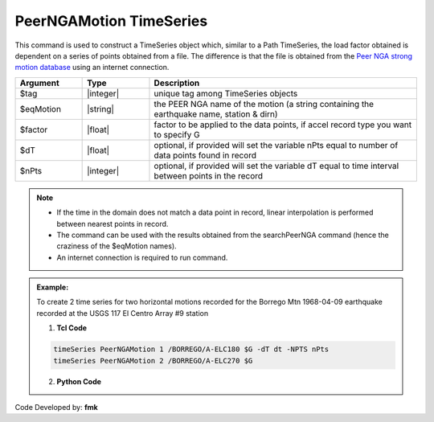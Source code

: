 .. _PeerNGAMotion:

PeerNGAMotion TimeSeries
^^^^^^^^^^^^^^^^^^^^^^^^

This command is used to construct a TimeSeries object which, similar to a Path TimeSeries, the load factor obtained is dependent on a series of points obtained from a file. The difference is that the file is obtained from the `Peer NGA strong motion database <https://peer.berkeley.edu/research/databases>`_ using an internet connection.

.. function:: timeSeries PeerNGAMotion $tag $eqMotion $factor <-dT $dT> <-NPTS $nPts>

.. csv-table:: 
   :header: "Argument", "Type", "Description"
   :widths: 10, 10, 40

      $tag, |integer|,	"unique tag among TimeSeries objects"
      $eqMotion, |string|, "the PEER NGA name of the motion (a string containing the earthquake name, station & dirn)"
	  $factor, |float|, "factor to be applied to the data points, if accel record type you want to specify G"
	  $dT, |float|, "optional, if provided will set the variable nPts equal to number of data points found in record"
	  $nPts, |integer|, "optional, if provided will set the variable dT equal to time interval between points in the record"
	  
.. note::

	* If the time in the domain does not match a data point in record, linear interpolation is performed between nearest points in record.
	* The command can be used with the results obtained from the searchPeerNGA command (hence the craziness of the $eqMotion names).
	* An internet connection is required to run command.

.. admonition:: Example:

   To create 2 time series for two horizontal motions recorded for the Borrego Mtn 1968-04-09 earthquake recorded at the USGS 117 El Centro Array #9 station

   1. **Tcl Code**

   .. code-block:: none

	   timeSeries PeerNGAMotion 1 /BORREGO/A-ELC180 $G -dT dt -NPTS nPts
	   timeSeries PeerNGAMotion 2 /BORREGO/A-ELC270 $G


   2. **Python Code**

   .. code-block:: python



Code Developed by: **fmk**

